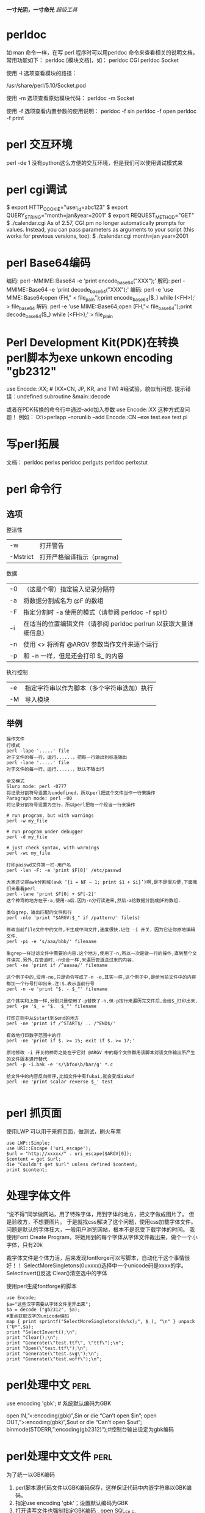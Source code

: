 #+OPTIONS: "\n:t"
#+STARTUP: hidestars
*一寸光阴，一寸命光*
/超级工具/


* perldoc
如 man 命令一样，在写 perl 程序时可以用perldoc 命令来查看相关的说明文档。 常用功能如下：
perldoc [模块文档]，如：
perldoc CGI
perldoc Socket

使用 -l 选项查看模块的路径：
# perldoc -l Socket
/usr/share/perl/5.10/Socket.pod

使用 -m 选项查看原始模块代码：
perldoc -m Socket

使用 -f 选项查看内置参数的使用说明：
perldoc -f sin
perldoc -f open
perldoc -f print

* perl 交互环境
  perl -de 1
  没有python这么方便的交互环境，但是我们可以使用调试模式来
* perl cgi调试
$ export HTTP_COOKIE="user_id=abc123"
$ export QUERY_STRING="month=jan&year=2001"
$ export REQUEST_METHOD="GET"
$ ./calendar.cgi
As of 2.57, CGI.pm no longer automatically prompts for values. Instead, you can pass parameters as arguments to your script (this works for previous versions, too):
$ ./calendar.cgi month=jan year=2001

* perl Base64编码
编码: perl -MMIME::Base64 -e 'print encode_base64("XXX");'
解码: perl -MMIME::Base64 -e 'print decode_base64("XXX");'
编码: perl -e 'use MIME::Base64;open (FH," < file_pain");print encode_base64($_) while (<FH>);' > file_base64
解码: perl -e 'use MIME::Base64;open (FH,"< file_base64");print decode_base64($_) while (<FH>);' > file_plain
* Perl Development Kit(PDK)在转换perl脚本为exe unkown encoding "gb2312"
use  Encode::XX;   # (XX=CN, JP, KR, and TW)    #经试验，貌似有问题. 提示错误：undefined subroutine &main::decode

或者在PDK转换的命令行中通过--add加入参数 use Encode::XX   这种方式没问题！
例如：
D:\>perlapp --norunlib --add Encode::CN --exe test.exe test.pl

* 写perl拓展
文档：
perldoc perlxs
perldoc perlguts
perldoc perlxstut
* perl 命令行
** 选项
整洁性
| -w       | 打开警告                  |
| -Mstrict | 打开严格编译指示（pragma) |

数据
| -0 | （这是个零）指定输入记录分隔符                                    |
| -a | 将数据分割成名为 @F 的数组                                        |
| -F | 指定分割时 -a 使用的模式（请参阅 perldoc -f split）               |
| -i | 在适当的位置编辑文件（请参阅 perldoc perlrun 以获取大量详细信息） |
| -n | 使用 <> 将所有 @ARGV 参数当作文件来逐个运行                       |
| -p | 和 -n 一样，但是还会打印 $_ 的内容                                |
执行控制
| -e | 指定字符串以作为脚本（多个字符串迭加）执行 |
| -M | 导入模块                                   |
** 举例
#+begin_example
操作文件
行模式
perl -lape '.....' file 
对于文件的每一行，运行......，把每一行输出到标准输出
perl -lane '.....' file 
对于文件的每一行，运行......，默认不输出行

全文模式
Slurp mode: perl -0777 
将记录分割符号设置为undefined，所以perl把这个文件当作一行来操作
Paragraph mode: perl -00 
将记录分割符号设置为空行，所以perl把每一个段当一行来操作

# run program, but with warnings 
perl -w my_file 

# run program under debugger 
perl -d my_file

# just check syntax, with warnings 
perl -wc my_file

打印passwd文件第一栏-用户名
perl -lan -F: -e 'print $F[0]' /etc/passwd

大家还记得awk分割域(awk ‘{i = NF – 1; print $1 + $i}’)啊,是不是很方便,下面我们来看看perl
perl -lane 'print $F[0] + $F[-2]'
这个神奇的地方在于-a,使用-a后.因为-n分行读进来,然后-a给数据分割成@F的数组.

类似grep，输出匹配的文件和行
perl -nle 'print "$ARGV:$_" if /pattern/' file(s)

修改当前file文件中的文件,不生成中间文件,速度很快.记住 -i 开关，因为它让你原地编辑文件.
perl -pi -e 's/aaa/bbb/' filename

象grep一样过滤文件中需要的内容.这个地方,使用了-n,所以一次是做一行的操作,直到整个文件读完.另外,在管道时,-n也会一样,来遍历管道送过来的内容.
perl -ne 'print if /^aaaaa/' filename

这个例子中的,没用-ne,只是命令写成了-n -e,其实一样,这个例子中,是给当前文件中的内容都加一个行号打印出来.注:$.表示当前行号
perl -n -e 'print "$. - $_"' filename

这个其实和上面一样,分别只是使用了-p替换了-n,但-p按行来遍历完文件后,会给$_打印出来.
perl -pe '$_ = "$.  $_"' filename

打印正则中从$start到$end的地方
perl -ne 'print if /^START$/ .. /^END$/'

有效地打印数字范围中的行
perl -ne 'print if $. >= 15; exit if $. >= 17;'

原地修改 -i 开关的神奇之处在于它对 @ARGV 中的每个文件都用该脚本对该文件输出所产生的文件版本进行替代
perl -p -i.bak -e 's/\bfoo\b/bar/g' *.c

给文件中的内容反向排序,比如文件中有fukai,就会变成iakuf
perl -ne 'print scalar reverse $_' test

#+end_example
* perl 抓页面
使用LWP
可以用于来抓页面，做测试，刷火车票
#+BEGIN_EXAMPLE
use LWP::Simple;
use URI::Escape ('uri_escape');
$url = "http://xxxxx/" . uri_escape($ARGV[0]);
$content = get $url;
die "Couldn't get $url" unless defined $content;
print $content;
#+END_EXAMPLE
* 处理字体文件
  “说不得”同学做网站，用了特殊字体，用到字体的地方，把文字做成图片了。
  但是验收方，不想要图片。
  于是就找css解决了这个问题，使用css加载字体文件。
  问题是默认的字体狂大，一般用户浏览网站，根本不是忍受下载字体的时间。
  我使用Font Create Program，将她用到的每个字体从字体文件裁出来，做个一个小字体，只有20k

  裁字体文件是个体力活，后来发现fontforge可以写脚本，自动化干这个事情很好！！
  SelectMoreSingletons(0uxxxx)选择中一个unicode码是xxxx的字。
  SelectInvert()反选
  Clear()清空选中的字体

使用perl生成fontforge的脚本
#+begin_example
use Encode;
$a="这些汉字需要从字体文件里弄出来";
$a = decode ("gb2312", $a);
#重点获取汉字的unicode编码
map { print sprintf("SelectMoreSingletons(0u%x);", $_), "\n" } unpack ("U*",$a);
print "SelectInvert();\n";
print "Clear();\n";
print "Generate(\"test.ttf\", \"ttf\");\n";
print "Open(\"test.ttf\");\n";
print "Generate(\"test.svg\");\n";
print "Generate(\"test.woff\");\n";
#+end_example
* perl处理中文                                                         :perl:

  use encoding 'gbk'; # 系统默认编码为GBK

  open IN,”<:encoding(gbk)”,$in or die “Can’t open $in\n”;
  open OUT,”>:encoding(gbk)”,$out or die “Can’t open $out\n”;
  binmode(STDERR,”:encoding(gb2312)”);#控制台输出设定为gbk编码

* perl处理中文文件                                                     :perl:
   为了统一以GBK编码
1. perl脚本源代码文件以GBK编码保存，这样保证代码中内嵌字符串以GBK编码。
2. 指定use encoding 'gbk'；设置默认编码为GBK
3. 打开读写文件也强制指定GBK编码
   . open SQL_FILE, ">:encoding(gbk)","db.sql" or die "cannot create db.sql";
   . open EXCEL_FILE,  "<:encoding(gbk)","excel.txt" or die "cannot find excel.txt";
* perl批量修改文件名（File::Find的使用）                               :perl:
给老婆写一个小工具(windows 平台），修改文件后缀名，可能我也能用到：
如果是linux，一句shell就搞定了。
#+BEGIN_EXAMPLE
find . -name "*.html" | xargs rename .html .htm
#+END_EXAMPLE

perl代码：
#+BEGIN_EXAMPLE perl
use strict;
use File::Find;
my $path = "C:/Documents and Settings/Administrator.LIFE/桌面/chanpin";

sub wanted {
    if ( -f $File::Find::name ) {
        if ( $File::Find::name =~ /\.htm$/ ) {
            #print "$File::Find::name\n";
            my $file = $File::Find::name;
            $file =~ s/\.htm/\.html/;
            rename($File::Find::name, $file);
        }
    }
}

find( \&wanted, $path );
#+END_EXAMPLE
wanted函数没有入参
其中几个变量可以使用
$File::Find::dir ：当前路径名 
$_ ：当前文件名不包含路径
$File::Find::name ：全路径的当前文件名

http://perldoc.perl.org/File/Find.html

* perl 线程共享
 my $var:shared
 my @array:shared

* perl多线程

   使用use threads;
   (use Thread是老的线程模式。)
   threads->create(\&func, arg);
   我在写一个测试代码，在windows上，希望创建168个线程，只能结果创建116个线程。
   使用use threads ('stack_size' => 64*4096);
   或者threads->set_stack_size(64*4096);
   设置了一下默认的线程栈大小以后，可以创建168个了。
   为什么？

* tinyperl
  可以学习tinyperl的裁减通用版的perl
  可以把perl精简为3M左右

* 给pdf加索引
我经常下载电子书看，经常下载到没有目录索引的，
看的时候不方便，我在虚拟机运行的adobe Acrobat，手动加标签，很累。
于是再次求助perl，Perl库丰富，是干脏话，累活的最佳工具。


示例代码如下：
#+BEGIN_SRC PERL
use warnings;
use PDF::API2;

$filename = $ARGV[0];

unlink "mypdf.txt";
#利用pdftotext将pdf中的内容转txt，一边匹配其中Chapter，和页数
system "pdftotext \"$filename\" mypdf.txt";

open FILE, "<mypdf.txt" or die "cannot open mypdf.txt @!";
{
local $/ = undef;
$content = <FILE>;
}
close FILE;
# 每页开始都是\x0c
@pages = split "\x0c", $content;

@sections = ();
$pagenum = 1;
$chapter = 1;
foreach $p (@pages) {
    #print $_;
    @lines = split "\n", $p;
    foreach (@lines) {
        # 这里应该根据不同的电子书格式修改
        if(/^Chapter (\d+).*$/) {
            if($chapter != $1) {
                next;
            }
            push @sections, [$_, $pagenum];
            print "$_ $pagenum\n";
            $chapter++;
        }
    }
    $pagenum++;
}

$pdf = PDF::API2->open($filename);
$outline_root = $pdf->outlines();

for $chapter (@sections) 
{
    $section = $outline_root->outline();
    # 索引文本内容
    $section->title($$chapter[0]);
    $page = $pdf->openpage($$chapter[1]);
    # 跳到哪一页
    $section->dest($page);
}

$pdf->saveas("my.pdf");

#+END_SRC


小工具
* find 匹配多钟文件
  find . \( -name "*.pc" -o -name "*.c" -o -name "*.o" \) -print
* find 使用例子

Linux下find命令实例
$find    .     -name    "[A-Z]*"    -print    #查以大写字母开头的文件
$find    /etc    -name    "host*"    -print #查以host开头的文件
$find    .    -name    "[a-z][a-z][0--9][0--9].txt"     -print    #查以两个小写字母和两个数字开头的txt文件
$find .    -perm    755    -print
$find    .    -perm -007    -exec ls -l {} \;    #查所有用户都可读写执行的文件同-perm 777
$find    . -type d    -print   打印目录结构
$find    .   !    -type    d    -print  打印非目录文件
find /usr/include -name '*.h' -exec grep AF_INEF6 {} \;
因grep无法递归搜索子目录，故可以和find相结合使用。 在/usr/include 所有子目录中的.h文件中找字串AF_INEF6

$find    .    -type l    -print
$find    .    -size    +1000000c    -print         #查长度大于1Mb的文件
$find    .    -size    100c          -print        # 查长度为100c的文件
$find    .    -size    +10    -print               #查长度超过期作废10块的文件（1块=512字节）
$cd /
$find    etc    home    apps     -depth    -print    | cpio    -ivcdC65536    -o    /dev/rmt0
$find    /etc -name "passwd*"    -exec grep    "cnscn"    {}    \;    #看是否存在cnscn用户
$find . -name "yao*"    | xargs file
$find    . -name "yao*"    |    xargs    echo     "" > /tmp/core.log
$find    . -name "yao*"    | xargs    chmod    o-w


find    -name april*                        在当前目录下查找以april开始的文件
find    -name    april*    fprint file          在当前目录下查找以april开始的文件，并把结果输出到file中
find    -name ap* -o -name may*    查找以ap或may开头的文件
find    /mnt    -name tom.txt    -ftype vfat    在/mnt下查找名称为tom.txt且文件系统类型为vfat的文件
find    /mnt    -name t.txt ! -ftype vfat     在/mnt下查找名称为tom.txt且文件系统类型不为vfat的文件
find    /tmp    -name wa* -type l             在/tmp下查找名为wa开头且类型为符号链接的文件
find    /home    -mtime    -2                   在/home下查最近两天内改动过的文件
find /home     -atime -1                    查1天之内被存取过的文件
find /home -mmin     +60                    在/home下查60分钟前改动过的文件
find /home    -amin    +30                    查最近30分钟前被存取过的文件
find /home    -newer    tmp.txt               在/home下查更新时间比tmp.txt近的文件或目录
find /home    -anewer    tmp.txt              在/home下查存取时间比tmp.txt近的文件或目录
find    /home    -used    -2                    列出文件或目录被改动过之后，在2日内被存取过的文件或目录
find    /home    -user cnscn                  列出/home目录内属于用户cnscn的文件或目录
find    /home    -uid    +501                   列出/home目录内用户的识别码大于501的文件或目录
find    /home    -group    cnscn                列出/home内组为cnscn的文件或目录
find    /home    -gid 501                     列出/home内组id为501的文件或目录
find    /home    -nouser                      列出/home内不属于本地用户的文件或目录
find    /home    -nogroup                     列出/home内不属于本地组的文件或目录
find    /home     -name tmp.txt     -maxdepth    4    列出/home内的tmp.txt 查时深度最多为3层
find    /home    -name tmp.txt    -mindepth    3    从第2层开始查
find    /home    -empty                       查找大小为0的文件或空目录
find    /home    -size    +512k                 查大于512k的文件
find    /home    -size    -512k                 查小于512k的文件
find    /home    -links    +2                   查硬连接数大于2的文件或目录
find    /home    -perm    0700                  查权限为700的文件或目录
find    /tmp    -name tmp.txt    -exec cat {} \;
find    /tmp    -name    tmp.txt    -ok    rm {} \;
find     /    -amin     -10         # 查找在系统中最后10分钟访问的文件
find     /    -atime    -2           # 查找在系统中最后48小时访问的文件
find     /    -empty                # 查找在系统中为空的文件或者文件夹
find     /    -group    cat          # 查找在系统中属于 groupcat的文件
find     /    -mmin    -5           # 查找在系统中最后5分钟里修改过的文件
find     /    -mtime    -1          #查找在系统中最后24小时里修改过的文件
find     /    -nouser               #查找在系统中属于作废用户的文件
find     /    -user     fred         #查找在系统中属于FRED这个用户的文件


查询当天修改过的文件
 find    ./    -mtime    -1    -type f    -exec    ls -l    {} \;


1)在/tmp中查找所有的*.h，并在这些文件中查找“SYSCALL_VECTOR"，最后打印出所有包含"SYSCALL_VECTOR"的文件名
A) find    /tmp    -name    "*.h"    | xargs    -n50    grep SYSCALL_VECTOR
B) grep    SYSCALL_VECTOR    /tmp/*.h | cut     -d':'    -f1| uniq > filename
C) find    /tmp    -name "*.h"    -exec grep "SYSCALL_VECTOR"    {}    \; -print

2)find / -name filename -exec rm -rf {} \;
     find / -name filename -ok rm -rf {} \;

3)比如要查找磁盘中大于3M的文件：
find . -size +3000k -exec ls -ld {} ;

4)将find出来的东西拷到另一个地方
find *.c -exec cp '{}' /tmp ';'
如果有特殊文件，可以用cpio，也可以用这样的语法：
find dir -name filename -print | cpio -pdv newdir

6)查找2004-11-30 16:36:37时更改过的文件
# A=`find ./ -name "*php"` |    ls -l --full-time $A 2>/dev/null | grep "2004-11-30 16:36:37
二、linux下find命令的用法1. 基本用法：
      find / -name 文件名
     find ver1.d ver2.d -name '*.c' -print    查找ver1.d,ver2.d *.c文件并打印
     find . -type d -print 从当前目录查找，仅查找目录，找到后，打印路径名。可用于打印目录结构。
2. 无错误查找：
      find / -name access_log 2 >/dev/null
3. 按尺寸查找：
      find / -size 1500c （查找1,500字节大小的文件，c表示字节）
      find / -size +1500c （查找大于1,500字节大小的文件，+表示大于）   
      find / -size +1500c （查找小于1,500字节大小的文件，-表示小于）   
4. 按时间：
      find / -amin n 最后n分钟
      find / -atime n 最后n天
      find / -cmin n 最后n分钟改变状态
      find / -ctime n 最后n天改变状态
5. 其它：
      find / -empty 空白文件、空白文件夹、没有子目录的文件夹
      find / -false 查找系统中总是错误的文件
      find / -fstype type 找存在于指定文件系统的文件，如type为ext2
      find / -gid n 组id为n的文件
      find / -group gname 组名为gname的文件
      find / -depth n 在某层指定目录中优先查找文件内容
      find / -maxdepth levels 在某个层次目录中按递减方式查找
6. 逻辑
      -and 条件与 -or 条件或
7. 查找字符串
      find . -name '*.html' -exec grep 'mailto:'{} 
* cp同步目录
  我需要修改的代码从代码目录同步到U盘上，如果没次全目录复制，速度还慢，还增加了U的写次数。
  如果能判断那些是最新修改，只复制修改，那就没有问题。
  使用cp -u。
  所以现在我使用：
  cp -ruv kidfs/    /media/000A-BA76/
  把kidfs目录递归更新的U盘。:-)。
  linux下的命令就是考虑的周全！

* 分割和合并文件
[root@pps public_rw]# ls -lh RevolutionOS.rmvb
-rwx------ 1 hoho hoho 276M 2005-09-09 RevolutionOS.rmvb
 
将将这个276M文件分割成20M的小文件，文件分割操作如下：
 
用法：split [选项] [输入 [前缀]]
 
[root@pps public_rw]# split -b 20m RevolutionOS.rmvb RevOS_part_
[root@pps public_rw]# ls -lh
总计 552M
-rwx------ 1 hoho hoho 276M 2005-09-09 RevolutionOS.rmvb
-rw-r--r-- 1 root root  20M 03-19 17:59 RevOS_part_aa
-rw-r--r-- 1 root root  20M 03-19 17:59 RevOS_part_ab
...
-rw-r--r-- 1 root root  20M 03-19 18:00 RevOS_part_am
-rw-r--r-- 1 root root  16M 03-19 18:00 RevOS_part_an
 
“-b 20m”指定分割文件的大小为20M，文件后面的“RevOS_part_”是分割文件的前缀，最后的是16M的“剩余”文件。
 
组装文件：

[root@pps public_rw] cat RevOS_part_* > RevolutionOS_RSB.rmvb
 
这里不怕组装顺序错误，因为分割的时候是按字母顺序排下来的，cat也是按照字母顺序处理的，如果不放心，将组装后的文件哈希对比一下：
 
[root@pps public_rw]# md5sum RevolutionOS.rmvb
ac7cce07f621b1ed6f692e6df0ac8c16  RevolutionOS.rmvb
 
[root@pps public_rw]# md5sum RevolutionOS_RSB.rmvb
ac7cce07f621b1ed6f692e6df0ac8c16 

* 文件重命名
   开始使用rename命令，很憋气，rename oldname newname 就是不管用。
   其实rename更适合来批量修改文件名
   如把当前目录下的以.htm为扩展名的文件改为.html
   rename .htm .html *
   如果修改单个文件名可以用mv命令
   mv oldname newname
   
* wget下载整个页面
* tar 压缩
  压缩为gz格式
  tar zcvf xxx.tgz xxx
  压缩为bz2格式
  tar jcvf xxx.bz xxx
  压缩为lzma格式
  tar lzmacvf xxx.lzma xxx
  其中以lzma格式压缩比最高, gz压缩比最低，压缩和解压速度最快
* DBD::mysql
  ppm install "DBD::mysql"
* LWP::UserAgent HTTP keep-alive
 LWP::UserAgent->new( keep_alive => 1 );
* Data::Dumper
  输出数据结构
  print Dumper($a);
 print Dumper(/@my_array);
 print Dumper(/%some_hash);
 print Dumper((/%some_hash, /@my_array));
